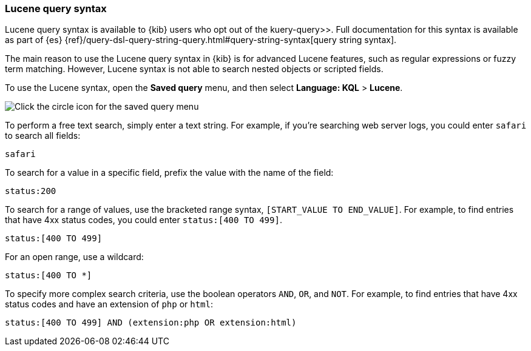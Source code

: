[[lucene-query]]
=== Lucene query syntax
Lucene query syntax is available to {kib} users who opt out of the  kuery-query>>.
Full documentation for this syntax is available as part of {es}
{ref}/query-dsl-query-string-query.html#query-string-syntax[query string syntax].

The main reason to use the Lucene query syntax in {kib} is for advanced
Lucene features, such as regular expressions or fuzzy term matching. However,
Lucene syntax is not able to search nested objects or scripted fields.

To use the Lucene syntax, open the *Saved query* menu,
and then select *Language: KQL* > *Lucene*.

[role="screenshot"]
image:concepts/images/lucene.png[Click the circle icon for the saved query menu, click Language: KQL, and then click Lucene]

To perform a free text search, simply enter a text string. For example, if
you're searching web server logs, you could enter `safari` to search all
fields:

[source,yaml]
-------------------
safari
-------------------

To search for a value in a specific field, prefix the value with the name
of the field:

[source,yaml]
-------------------
status:200
-------------------

To search for a range of values, use the bracketed range syntax,
`[START_VALUE TO END_VALUE]`. For example, to find entries that have 4xx
status codes, you could enter `status:[400 TO 499]`.

[source,yaml]
-------------------
status:[400 TO 499]
-------------------

For an open range, use a wildcard:

[source,yaml]
-------------------
status:[400 TO *]
-------------------

To specify more complex search criteria, use the boolean operators
`AND`, `OR`, and `NOT`. For example, to find entries that have 4xx status
codes and have an extension of `php` or `html`:

[source,yaml]
-------------------
status:[400 TO 499] AND (extension:php OR extension:html)
-------------------
